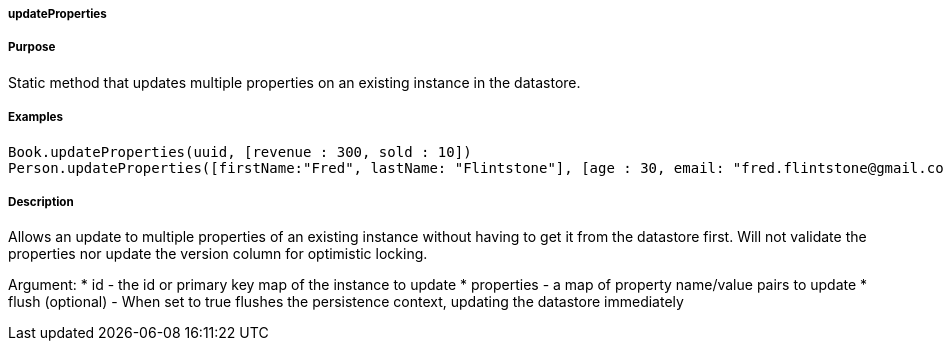 
===== updateProperties



===== Purpose


Static method that updates multiple properties on an existing instance in the datastore.


===== Examples 

[source,groovy]
----
Book.updateProperties(uuid, [revenue : 300, sold : 10])
Person.updateProperties([firstName:"Fred", lastName: "Flintstone"], [age : 30, email: "fred.flintstone@gmail.com"], [flush:true])
----


===== Description


Allows an update to multiple properties of an existing instance without having to get it from the datastore first. Will not validate the properties nor update the version column for optimistic locking.

Argument:
* id - the id or primary key map of the instance to update
* properties - a map of property name/value pairs to update
* flush (optional) - When set to true flushes the persistence context, updating the datastore immediately